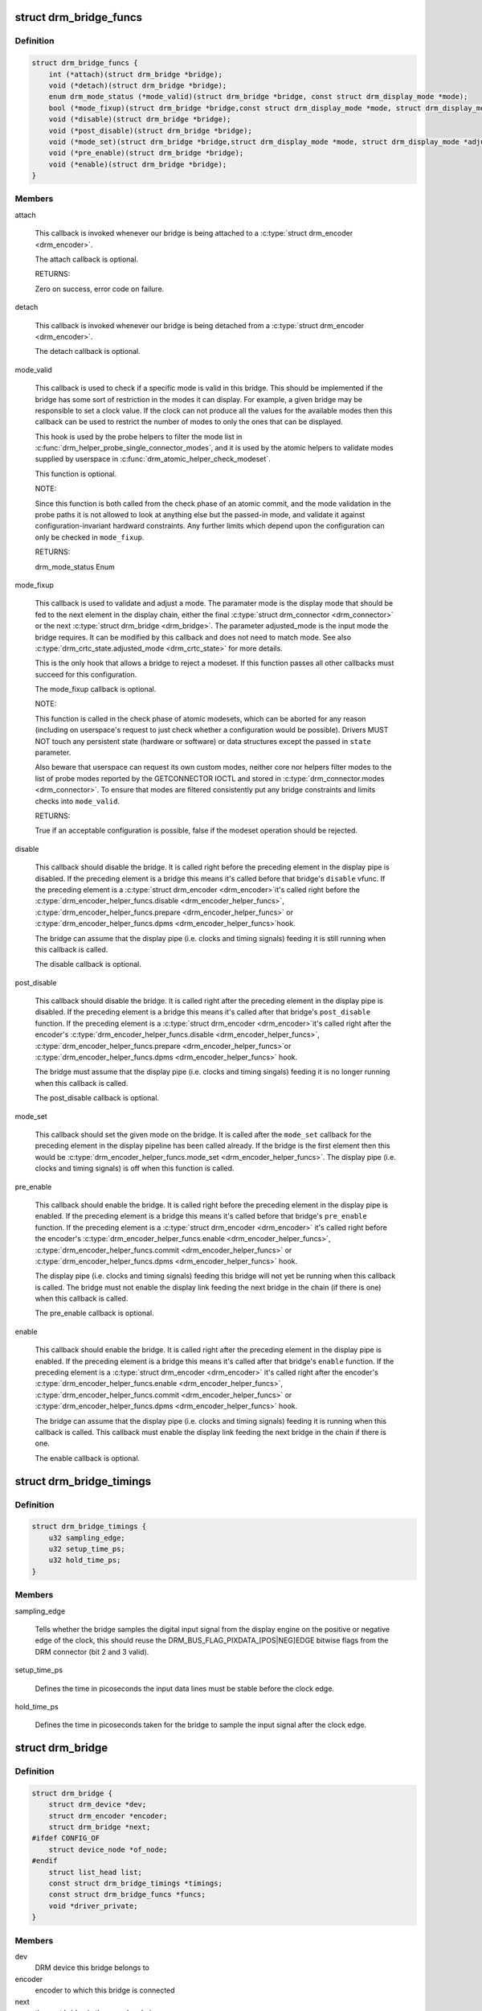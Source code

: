 .. -*- coding: utf-8; mode: rst -*-
.. src-file: include/drm/drm_bridge.h

.. _`drm_bridge_funcs`:

struct drm_bridge_funcs
=======================

.. c:type:: struct drm_bridge_funcs

    drm_bridge control functions

.. _`drm_bridge_funcs.definition`:

Definition
----------

.. code-block:: c

    struct drm_bridge_funcs {
        int (*attach)(struct drm_bridge *bridge);
        void (*detach)(struct drm_bridge *bridge);
        enum drm_mode_status (*mode_valid)(struct drm_bridge *bridge, const struct drm_display_mode *mode);
        bool (*mode_fixup)(struct drm_bridge *bridge,const struct drm_display_mode *mode, struct drm_display_mode *adjusted_mode);
        void (*disable)(struct drm_bridge *bridge);
        void (*post_disable)(struct drm_bridge *bridge);
        void (*mode_set)(struct drm_bridge *bridge,struct drm_display_mode *mode, struct drm_display_mode *adjusted_mode);
        void (*pre_enable)(struct drm_bridge *bridge);
        void (*enable)(struct drm_bridge *bridge);
    }

.. _`drm_bridge_funcs.members`:

Members
-------

attach

    This callback is invoked whenever our bridge is being attached to a
    \ :c:type:`struct drm_encoder <drm_encoder>`\ .

    The attach callback is optional.

    RETURNS:

    Zero on success, error code on failure.

detach

    This callback is invoked whenever our bridge is being detached from a
    \ :c:type:`struct drm_encoder <drm_encoder>`\ .

    The detach callback is optional.

mode_valid

    This callback is used to check if a specific mode is valid in this
    bridge. This should be implemented if the bridge has some sort of
    restriction in the modes it can display. For example, a given bridge
    may be responsible to set a clock value. If the clock can not
    produce all the values for the available modes then this callback
    can be used to restrict the number of modes to only the ones that
    can be displayed.

    This hook is used by the probe helpers to filter the mode list in
    \ :c:func:`drm_helper_probe_single_connector_modes`\ , and it is used by the
    atomic helpers to validate modes supplied by userspace in
    \ :c:func:`drm_atomic_helper_check_modeset`\ .

    This function is optional.

    NOTE:

    Since this function is both called from the check phase of an atomic
    commit, and the mode validation in the probe paths it is not allowed
    to look at anything else but the passed-in mode, and validate it
    against configuration-invariant hardward constraints. Any further
    limits which depend upon the configuration can only be checked in
    \ ``mode_fixup``\ .

    RETURNS:

    drm_mode_status Enum

mode_fixup

    This callback is used to validate and adjust a mode. The paramater
    mode is the display mode that should be fed to the next element in
    the display chain, either the final \ :c:type:`struct drm_connector <drm_connector>`\  or the next
    \ :c:type:`struct drm_bridge <drm_bridge>`\ . The parameter adjusted_mode is the input mode the bridge
    requires. It can be modified by this callback and does not need to
    match mode. See also \ :c:type:`drm_crtc_state.adjusted_mode <drm_crtc_state>`\  for more details.

    This is the only hook that allows a bridge to reject a modeset. If
    this function passes all other callbacks must succeed for this
    configuration.

    The mode_fixup callback is optional.

    NOTE:

    This function is called in the check phase of atomic modesets, which
    can be aborted for any reason (including on userspace's request to
    just check whether a configuration would be possible). Drivers MUST
    NOT touch any persistent state (hardware or software) or data
    structures except the passed in \ ``state``\  parameter.

    Also beware that userspace can request its own custom modes, neither
    core nor helpers filter modes to the list of probe modes reported by
    the GETCONNECTOR IOCTL and stored in \ :c:type:`drm_connector.modes <drm_connector>`\ . To ensure
    that modes are filtered consistently put any bridge constraints and
    limits checks into \ ``mode_valid``\ .

    RETURNS:

    True if an acceptable configuration is possible, false if the modeset
    operation should be rejected.

disable

    This callback should disable the bridge. It is called right before
    the preceding element in the display pipe is disabled. If the
    preceding element is a bridge this means it's called before that
    bridge's \ ``disable``\  vfunc. If the preceding element is a \ :c:type:`struct drm_encoder <drm_encoder>`\ 
    it's called right before the \ :c:type:`drm_encoder_helper_funcs.disable <drm_encoder_helper_funcs>`\ ,
    \ :c:type:`drm_encoder_helper_funcs.prepare <drm_encoder_helper_funcs>`\  or \ :c:type:`drm_encoder_helper_funcs.dpms <drm_encoder_helper_funcs>`\ 
    hook.

    The bridge can assume that the display pipe (i.e. clocks and timing
    signals) feeding it is still running when this callback is called.

    The disable callback is optional.

post_disable

    This callback should disable the bridge. It is called right after the
    preceding element in the display pipe is disabled. If the preceding
    element is a bridge this means it's called after that bridge's
    \ ``post_disable``\  function. If the preceding element is a \ :c:type:`struct drm_encoder <drm_encoder>`\ 
    it's called right after the encoder's
    \ :c:type:`drm_encoder_helper_funcs.disable <drm_encoder_helper_funcs>`\ , \ :c:type:`drm_encoder_helper_funcs.prepare <drm_encoder_helper_funcs>`\ 
    or \ :c:type:`drm_encoder_helper_funcs.dpms <drm_encoder_helper_funcs>`\  hook.

    The bridge must assume that the display pipe (i.e. clocks and timing
    singals) feeding it is no longer running when this callback is
    called.

    The post_disable callback is optional.

mode_set

    This callback should set the given mode on the bridge. It is called
    after the \ ``mode_set``\  callback for the preceding element in the display
    pipeline has been called already. If the bridge is the first element
    then this would be \ :c:type:`drm_encoder_helper_funcs.mode_set <drm_encoder_helper_funcs>`\ . The display
    pipe (i.e.  clocks and timing signals) is off when this function is
    called.

pre_enable

    This callback should enable the bridge. It is called right before
    the preceding element in the display pipe is enabled. If the
    preceding element is a bridge this means it's called before that
    bridge's \ ``pre_enable``\  function. If the preceding element is a
    \ :c:type:`struct drm_encoder <drm_encoder>`\  it's called right before the encoder's
    \ :c:type:`drm_encoder_helper_funcs.enable <drm_encoder_helper_funcs>`\ , \ :c:type:`drm_encoder_helper_funcs.commit <drm_encoder_helper_funcs>`\  or
    \ :c:type:`drm_encoder_helper_funcs.dpms <drm_encoder_helper_funcs>`\  hook.

    The display pipe (i.e. clocks and timing signals) feeding this bridge
    will not yet be running when this callback is called. The bridge must
    not enable the display link feeding the next bridge in the chain (if
    there is one) when this callback is called.

    The pre_enable callback is optional.

enable

    This callback should enable the bridge. It is called right after
    the preceding element in the display pipe is enabled. If the
    preceding element is a bridge this means it's called after that
    bridge's \ ``enable``\  function. If the preceding element is a
    \ :c:type:`struct drm_encoder <drm_encoder>`\  it's called right after the encoder's
    \ :c:type:`drm_encoder_helper_funcs.enable <drm_encoder_helper_funcs>`\ , \ :c:type:`drm_encoder_helper_funcs.commit <drm_encoder_helper_funcs>`\  or
    \ :c:type:`drm_encoder_helper_funcs.dpms <drm_encoder_helper_funcs>`\  hook.

    The bridge can assume that the display pipe (i.e. clocks and timing
    signals) feeding it is running when this callback is called. This
    callback must enable the display link feeding the next bridge in the
    chain if there is one.

    The enable callback is optional.

.. _`drm_bridge_timings`:

struct drm_bridge_timings
=========================

.. c:type:: struct drm_bridge_timings

    timing information for the bridge

.. _`drm_bridge_timings.definition`:

Definition
----------

.. code-block:: c

    struct drm_bridge_timings {
        u32 sampling_edge;
        u32 setup_time_ps;
        u32 hold_time_ps;
    }

.. _`drm_bridge_timings.members`:

Members
-------

sampling_edge

    Tells whether the bridge samples the digital input signal
    from the display engine on the positive or negative edge of the
    clock, this should reuse the DRM_BUS_FLAG_PIXDATA_[POS|NEG]EDGE
    bitwise flags from the DRM connector (bit 2 and 3 valid).

setup_time_ps

    Defines the time in picoseconds the input data lines must be
    stable before the clock edge.

hold_time_ps

    Defines the time in picoseconds taken for the bridge to sample the
    input signal after the clock edge.

.. _`drm_bridge`:

struct drm_bridge
=================

.. c:type:: struct drm_bridge

    central DRM bridge control structure

.. _`drm_bridge.definition`:

Definition
----------

.. code-block:: c

    struct drm_bridge {
        struct drm_device *dev;
        struct drm_encoder *encoder;
        struct drm_bridge *next;
    #ifdef CONFIG_OF
        struct device_node *of_node;
    #endif
        struct list_head list;
        const struct drm_bridge_timings *timings;
        const struct drm_bridge_funcs *funcs;
        void *driver_private;
    }

.. _`drm_bridge.members`:

Members
-------

dev
    DRM device this bridge belongs to

encoder
    encoder to which this bridge is connected

next
    the next bridge in the encoder chain

of_node
    device node pointer to the bridge

list
    to keep track of all added bridges

timings
    the timing specification for the bridge, if any (may
    be NULL)

funcs
    control functions

driver_private
    pointer to the bridge driver's internal context

.. This file was automatic generated / don't edit.

